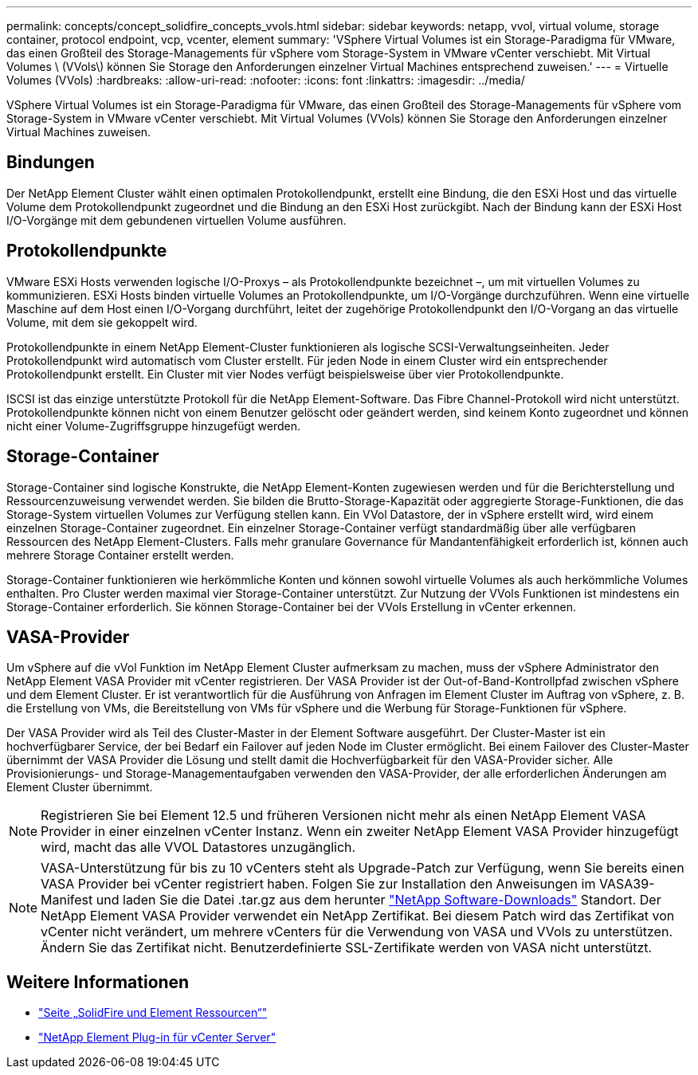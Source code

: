 ---
permalink: concepts/concept_solidfire_concepts_vvols.html 
sidebar: sidebar 
keywords: netapp, vvol, virtual volume, storage container, protocol endpoint, vcp, vcenter, element 
summary: 'VSphere Virtual Volumes ist ein Storage-Paradigma für VMware, das einen Großteil des Storage-Managements für vSphere vom Storage-System in VMware vCenter verschiebt. Mit Virtual Volumes \ (VVols\) können Sie Storage den Anforderungen einzelner Virtual Machines entsprechend zuweisen.' 
---
= Virtuelle Volumes (VVols)
:hardbreaks:
:allow-uri-read: 
:nofooter: 
:icons: font
:linkattrs: 
:imagesdir: ../media/


[role="lead"]
VSphere Virtual Volumes ist ein Storage-Paradigma für VMware, das einen Großteil des Storage-Managements für vSphere vom Storage-System in VMware vCenter verschiebt. Mit Virtual Volumes (VVols) können Sie Storage den Anforderungen einzelner Virtual Machines zuweisen.



== Bindungen

Der NetApp Element Cluster wählt einen optimalen Protokollendpunkt, erstellt eine Bindung, die den ESXi Host und das virtuelle Volume dem Protokollendpunkt zugeordnet und die Bindung an den ESXi Host zurückgibt. Nach der Bindung kann der ESXi Host I/O-Vorgänge mit dem gebundenen virtuellen Volume ausführen.



== Protokollendpunkte

VMware ESXi Hosts verwenden logische I/O-Proxys – als Protokollendpunkte bezeichnet –, um mit virtuellen Volumes zu kommunizieren. ESXi Hosts binden virtuelle Volumes an Protokollendpunkte, um I/O-Vorgänge durchzuführen. Wenn eine virtuelle Maschine auf dem Host einen I/O-Vorgang durchführt, leitet der zugehörige Protokollendpunkt den I/O-Vorgang an das virtuelle Volume, mit dem sie gekoppelt wird.

Protokollendpunkte in einem NetApp Element-Cluster funktionieren als logische SCSI-Verwaltungseinheiten. Jeder Protokollendpunkt wird automatisch vom Cluster erstellt. Für jeden Node in einem Cluster wird ein entsprechender Protokollendpunkt erstellt. Ein Cluster mit vier Nodes verfügt beispielsweise über vier Protokollendpunkte.

ISCSI ist das einzige unterstützte Protokoll für die NetApp Element-Software. Das Fibre Channel-Protokoll wird nicht unterstützt. Protokollendpunkte können nicht von einem Benutzer gelöscht oder geändert werden, sind keinem Konto zugeordnet und können nicht einer Volume-Zugriffsgruppe hinzugefügt werden.



== Storage-Container

Storage-Container sind logische Konstrukte, die NetApp Element-Konten zugewiesen werden und für die Berichterstellung und Ressourcenzuweisung verwendet werden. Sie bilden die Brutto-Storage-Kapazität oder aggregierte Storage-Funktionen, die das Storage-System virtuellen Volumes zur Verfügung stellen kann. Ein VVol Datastore, der in vSphere erstellt wird, wird einem einzelnen Storage-Container zugeordnet. Ein einzelner Storage-Container verfügt standardmäßig über alle verfügbaren Ressourcen des NetApp Element-Clusters. Falls mehr granulare Governance für Mandantenfähigkeit erforderlich ist, können auch mehrere Storage Container erstellt werden.

Storage-Container funktionieren wie herkömmliche Konten und können sowohl virtuelle Volumes als auch herkömmliche Volumes enthalten. Pro Cluster werden maximal vier Storage-Container unterstützt. Zur Nutzung der VVols Funktionen ist mindestens ein Storage-Container erforderlich. Sie können Storage-Container bei der VVols Erstellung in vCenter erkennen.



== VASA-Provider

Um vSphere auf die vVol Funktion im NetApp Element Cluster aufmerksam zu machen, muss der vSphere Administrator den NetApp Element VASA Provider mit vCenter registrieren. Der VASA Provider ist der Out-of-Band-Kontrollpfad zwischen vSphere und dem Element Cluster. Er ist verantwortlich für die Ausführung von Anfragen im Element Cluster im Auftrag von vSphere, z. B. die Erstellung von VMs, die Bereitstellung von VMs für vSphere und die Werbung für Storage-Funktionen für vSphere.

Der VASA Provider wird als Teil des Cluster-Master in der Element Software ausgeführt. Der Cluster-Master ist ein hochverfügbarer Service, der bei Bedarf ein Failover auf jeden Node im Cluster ermöglicht. Bei einem Failover des Cluster-Master übernimmt der VASA Provider die Lösung und stellt damit die Hochverfügbarkeit für den VASA-Provider sicher. Alle Provisionierungs- und Storage-Managementaufgaben verwenden den VASA-Provider, der alle erforderlichen Änderungen am Element Cluster übernimmt.


NOTE: Registrieren Sie bei Element 12.5 und früheren Versionen nicht mehr als einen NetApp Element VASA Provider in einer einzelnen vCenter Instanz. Wenn ein zweiter NetApp Element VASA Provider hinzugefügt wird, macht das alle VVOL Datastores unzugänglich.


NOTE: VASA-Unterstützung für bis zu 10 vCenters steht als Upgrade-Patch zur Verfügung, wenn Sie bereits einen VASA Provider bei vCenter registriert haben. Folgen Sie zur Installation den Anweisungen im VASA39-Manifest und laden Sie die Datei .tar.gz aus dem herunter link:https://mysupport.netapp.com/site/products/all/details/element-software/downloads-tab/download/62654/vasa39["NetApp Software-Downloads"^] Standort. Der NetApp Element VASA Provider verwendet ein NetApp Zertifikat. Bei diesem Patch wird das Zertifikat von vCenter nicht verändert, um mehrere vCenters für die Verwendung von VASA und VVols zu unterstützen. Ändern Sie das Zertifikat nicht. Benutzerdefinierte SSL-Zertifikate werden von VASA nicht unterstützt.

[discrete]
== Weitere Informationen

* https://www.netapp.com/data-storage/solidfire/documentation["Seite „SolidFire und Element Ressourcen“"^]
* https://docs.netapp.com/us-en/vcp/index.html["NetApp Element Plug-in für vCenter Server"^]

